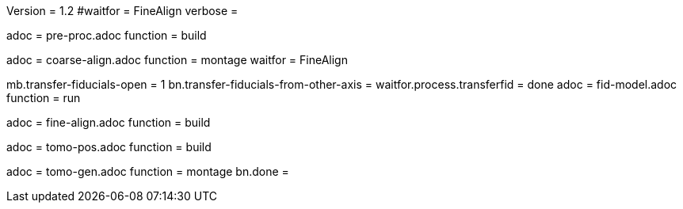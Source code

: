 Version = 1.2
#waitfor = FineAlign
verbose =

[Dialog = PreProc]
adoc = pre-proc.adoc
function = build

[Dialog = CoarseAlign]
adoc = coarse-align.adoc
function = montage
waitfor =  FineAlign

[Dialog = FidModel]
mb.transfer-fiducials-open = 1
bn.transfer-fiducials-from-other-axis =
waitfor.process.transferfid = done
adoc = fid-model.adoc
function = run

[Dialog = FineAlign]
adoc = fine-align.adoc
function = build

[Dialog = TomoPos]
adoc = tomo-pos.adoc
function = build

[Dialog = TomoGen]
adoc = tomo-gen.adoc
function = montage
bn.done =
